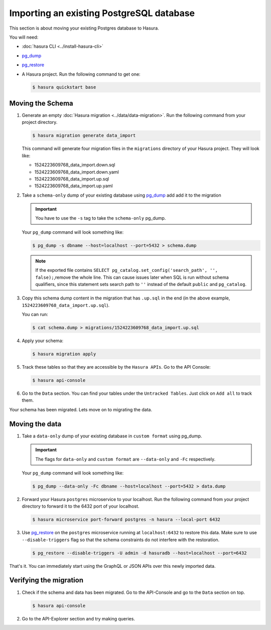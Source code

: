 .. .. meta::
   :description: Manual for accessing postgres directly
   :keywords: hasura, docs, postgres, sql, import sql, data, import data

.. _guide-import-existing-database:

Importing an existing PostgreSQL database
=========================================

This section is about moving your existing Postgres database to Hasura.

You will need:

- :doc:`hasura CLI <../install-hasura-cli>`
- `pg_dump <https://www.postgresql.org/docs/9.3/static/app-pgdump.html>`_
- `pg_restore <https://www.postgresql.org/docs/9.2/static/app-pgrestore.html>`_
- A Hasura project. Run the following command to get one:

  .. code-block:: bash

     $ hasura quickstart base

Moving the Schema
-----------------

#. Generate an empty :doc:`Hasura migration <../data/data-migration>`. Run the following command from your project directory.

   .. code-block:: bash

      $ hasura migration generate data_import

   This command will generate four migration files in the ``migrations`` directory of your Hasura project. They will look like:

   - 1524223609768_data_import.down.sql
   - 1524223609768_data_import.down.yaml
   - 1524223609768_data_import.up.sql
   - 1524223609768_data_import.up.yaml

#. Take a ``schema-only`` dump of your existing database using `pg_dump <https://www.postgresql.org/docs/9.3/static/app-pgdump.html>`_ add add it to the migration

   .. admonition:: Important

      You have to use the ``-s`` tag to take the ``schema-only`` pg_dump.

   Your ``pg_dump`` command will look something like:

   .. code-block:: bash

      $ pg_dump -s dbname --host=localhost --port=5432 > schema.dump
      
   .. note::

      If the exported file contains ``SELECT pg_catalog.set_config('search_path', '', false);``,remove the whole line.
      This can cause issues later when SQL is run without schema qualifiers, since this statement
      sets search path to ``''`` instead of the default ``public`` and ``pg_catalog``.

#. Copy this schema dump content in the migration that has ``.up.sql`` in the end (in the above example, ``1524223609768_data_import.up.sql``).

   You can run:

   .. code-block:: bash

      $ cat schema.dump > migrations/1524223609768_data_import.up.sql

#. Apply your schema:

   .. code-block:: bash

     $ hasura migration apply

#. Track these tables so that they are accessible by the ``Hasura APIs``. Go to the API Console:

   .. code-block:: bash

      $ hasura api-console

#. Go to the ``Data`` section. You can find your tables under the ``Untracked Tables``. Just click on ``Add all`` to track them.

   .. image:: ../../../img/platform/manual/guides/track-untracked-tables.png

Your schema has been migrated. Lets move on to migrating the data.

Moving the data
---------------

#. Take a ``data-only`` dump of your existing database in ``custom format`` using pg_dump.

   .. admonition:: Important

      The flags for ``data-only`` and ``custom format`` are ``--data-only`` and ``-Fc`` respectively.

   Your ``pg_dump`` command will look something like:

   .. code-block:: bash

      $ pg_dump --data-only -Fc dbname --host=localhost --port=5432 > data.dump

#. Forward your Hasura ``postgres`` microservice to your localhost. Run the following command from your project directory to forward it to the 6432 port of your localhost.

   .. code-block:: bash

      $ hasura microservice port-forward postgres -n hasura --local-port 6432

#. Use `pg_restore <https://www.postgresql.org/docs/9.2/static/app-pgrestore.html>`_ on the ``postgres`` microservice running at ``localhost:6432`` to restore this data. Make sure to use ``--disable-triggers`` flag so that the schema constraints do not interfere with the restoration.

   .. code-block:: bash

      $ pg_restore --disable-triggers -U admin -d hasuradb --host=localhost --port=6432

That's it. You can immediately start using the GraphQL or JSON APIs over this newly imported data.

Verifying the migration
-----------------------

#. Check if the schema and data has been migrated. Go to the API-Console and go to the ``Data`` section on top.

   .. code-block:: bash

      $ hasura api-console

#. Go to the API-Explorer section and try making queries.

